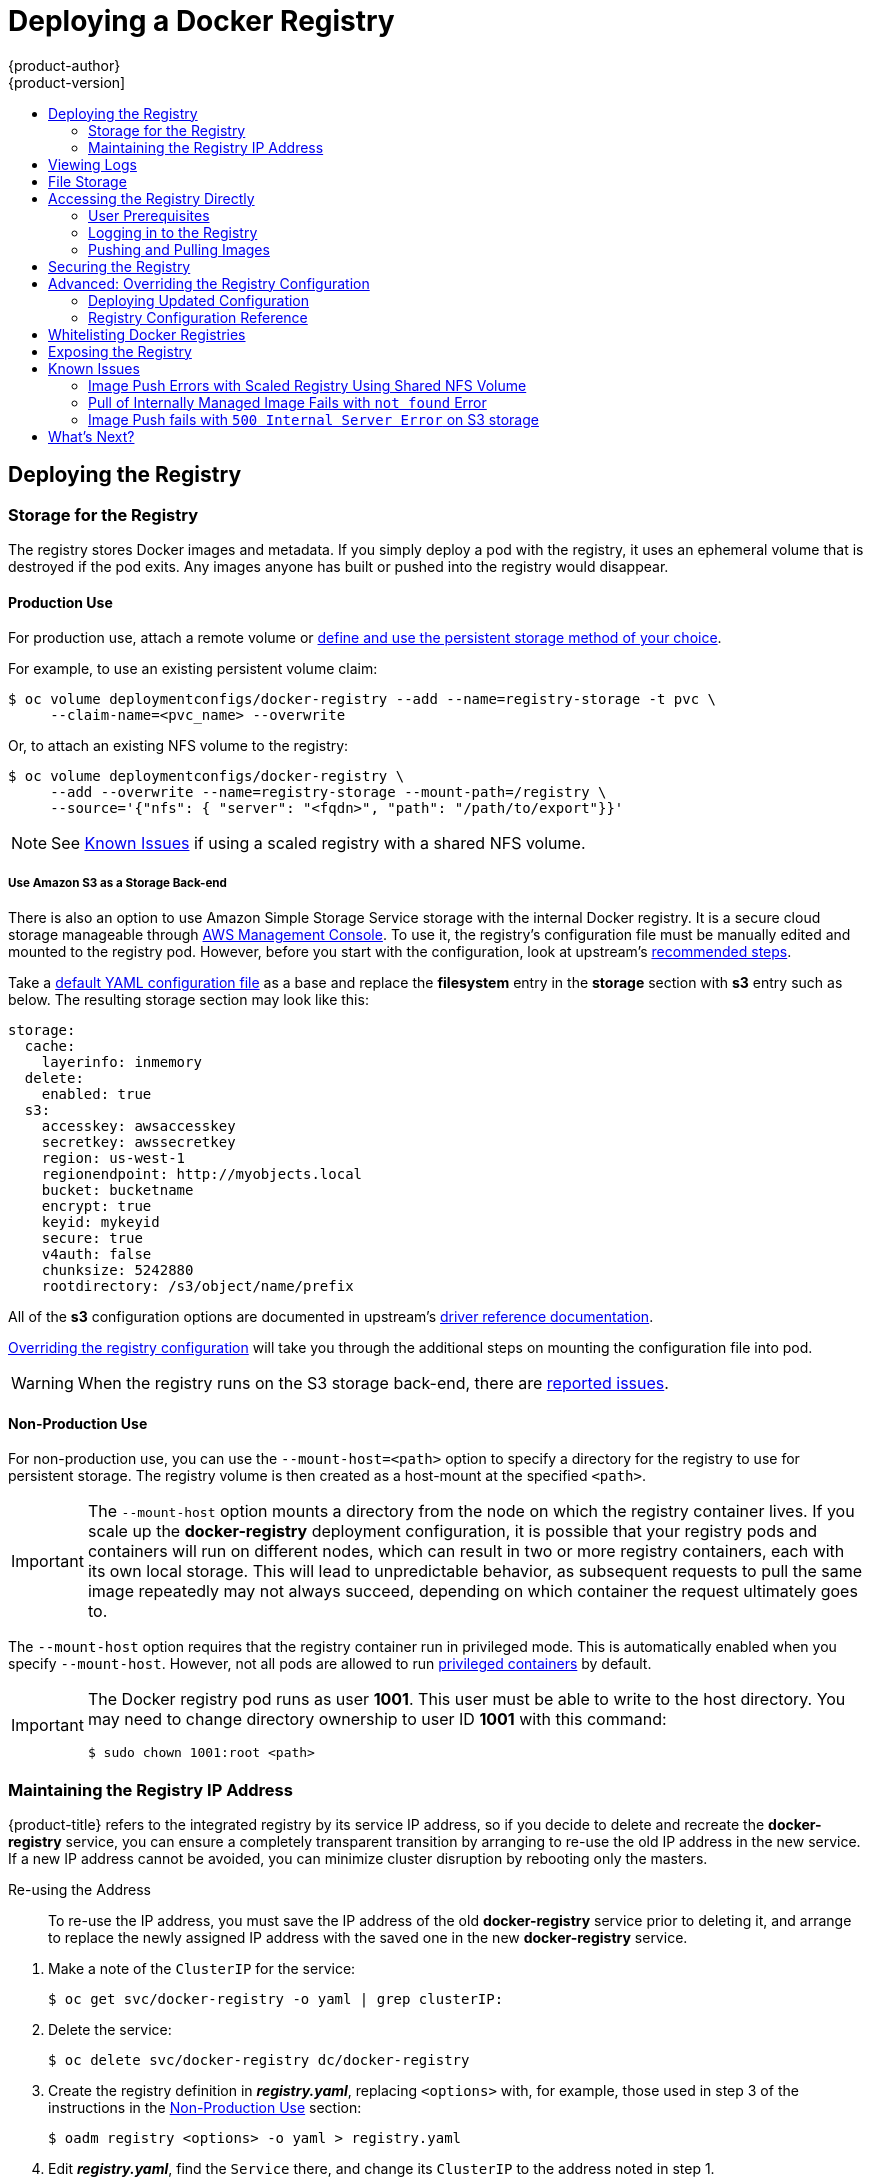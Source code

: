 [[install-config-install-docker-registry]]
= Deploying a Docker Registry
{product-author}
{product-version]
:data-uri:
:icons:
:experimental:
:toc: macro
:toc-title:
:prewrap!:

toc::[]

ifdef::openshift-origin,openshift-enterprise,openshift-dedicated[]
== Overview
OpenShift can build
xref:../../architecture/core_concepts/containers_and_images.adoc#docker-images[Docker
images] from your source code, deploy them, and manage their lifecycle. To
enable this, OpenShift provides an internal,
xref:../../architecture/infrastructure_components/image_registry.adoc#integrated-openshift-registry[integrated
Docker registry] that can be deployed in your OpenShift environment to locally
manage images.
endif::[]

[[deploy-registry]]
== Deploying the Registry

ifdef::atomic-registry[]
[NOTE]
====
Until an advanced installation method for {product-title} is tested and documented, refer to the
xref:../../registry_quickstart/administrators/index.adoc#registry-quickstart-administrators-index[quickstart install]
information.
====
endif::[]

ifdef::openshift-origin[]
To deploy the integrated Docker registry, use the `oadm registry` command from
the *_admin.kubeconfig_* file's location, as a user with cluster administrator
privileges:

----
$ oadm registry --config=admin.kubeconfig \//<1>
    --service-account=registry <2>
----
endif::[]
ifdef::openshift-enterprise[]
To deploy the integrated Docker registry, use the `oadm registry` command as a
user with cluster administrator privileges. For example:

----
$ oadm registry --config=/etc/origin/master/admin.kubeconfig \//<1>
    --service-account=registry \//<2>
    --images='registry.access.redhat.com/openshift3/ose-${component}:${version}' <3>
----
endif::[]
ifdef::openshift-origin,openshift-enterprise,openshift-dedicated[]
<1> `--config` is the path to the
xref:../../cli_reference/manage_cli_profiles.adoc#cli-reference-manage-cli-profiles[CLI configuration file] for
the xref:../../architecture/additional_concepts/authorization.adoc#roles[cluster
administrator].
<2> `--service-account` is the service account used to run the registry's pod.
endif::[]
ifdef::openshift-enterprise[]
<3> Required to pull the correct image for {product-title}.
endif::[]

ifdef::openshift-origin,openshift-enterprise,openshift-dedicated[]
This creates a service and a deployment configuration, both called
*docker-registry*. Once deployed successfully, a pod is created with a name
similar to *docker-registry-1-cpty9*.

To see a full list of options that you can specify when creating the registry:

----
$ oadm registry --help
----
endif::[]

ifdef::openshift-enterprise,openshift-origin[]
[[registry-compute-resource]]
=== Registry Compute Resources

By default, the registry is created with no settings for
xref:../../dev_guide/compute_resources.adoc#dev-guide-compute-resources[compute resource requests or
limits]. For production, it is highly recommended that the deployment
configuration for the registry be updated to set resource requests and limits
for the registry pod. Otherwise, the registry pod will be considered a
xref:../../dev_guide/compute_resources.adoc#quality-of-service-tiers[*BestEffort*
pod].

See xref:../../dev_guide/compute_resources.adoc#dev-guide-compute-resources[Compute Resources] for more
information on configuring requests and limits.
endif::openshift-enterprise,openshift-origin[]

[[storage-for-the-registry]]
=== Storage for the Registry

The registry stores Docker images and metadata. If you simply deploy a pod with
the registry, it uses an ephemeral volume that is destroyed if the pod exits.
Any images anyone has built or pushed into the registry would disappear.

ifdef::atomic-registry[]
[IMPORTANT]
====
Be careful when re-deploying the registry if the
xref:../../registry_quickstart/administrators/index.adoc#registry-quickstart-administrators-index[quickstart method] was
used. The quickstart method maps the registry service to host ports. This mapping must be updated when the registry is
re-deployed.

----
$ oc patch service docker-registry -p \
     '{ "spec": { "type": "NodePort", "selector": {"docker-registry": "default"},
        "ports": [ {"nodePort": 5000, "port": 5000, "targetPort": 5000}] }}'
----
====
endif::[]

[[registry-production-use]]
==== Production Use

For production use, attach a remote volume or
xref:../../install_config/persistent_storage/index.adoc#install-config-persistent-storage-index[define and use the
persistent storage method of your choice].

For example, to use an existing persistent volume claim:

----
$ oc volume deploymentconfigs/docker-registry --add --name=registry-storage -t pvc \
     --claim-name=<pvc_name> --overwrite
----

Or, to attach an existing NFS volume to the registry:

----
$ oc volume deploymentconfigs/docker-registry \
     --add --overwrite --name=registry-storage --mount-path=/registry \
     --source='{"nfs": { "server": "<fqdn>", "path": "/path/to/export"}}'
----

[NOTE]
====
See xref:registry-known-issues[Known Issues] if using a scaled registry with a
shared NFS volume.
====

[[registry-amazon-s3-storage-back-end]]
===== Use Amazon S3 as a Storage Back-end

There is also an option to use Amazon Simple Storage Service storage with the
internal Docker registry. It is a secure cloud storage manageable through
link:https://aws.amazon.com/s3/getting-started/[AWS Management Console]. To use
it, the registry's configuration file must be manually edited and mounted to
the registry pod. However, before you start with the configuration, look at
upstream's
link:https://docs.docker.com/docker-trusted-registry/configure/config-storage/#amazon-s3[recommended
steps].

Take a xref:deploy-registry[default YAML
configuration file] as a base and replace the *filesystem* entry in the
*storage* section with *s3* entry such as below. The resulting storage section
may look like this:

====
[source,yaml]
----
storage:
  cache:
    layerinfo: inmemory
  delete:
    enabled: true
  s3:
    accesskey: awsaccesskey
    secretkey: awssecretkey
    region: us-west-1
    regionendpoint: http://myobjects.local
    bucket: bucketname
    encrypt: true
    keyid: mykeyid
    secure: true
    v4auth: false
    chunksize: 5242880
    rootdirectory: /s3/object/name/prefix
----
====

All of the *s3* configuration options are documented in upstream's
link:https://docs.docker.com/registry/storage-drivers/s3/[driver reference
documentation].

xref:advanced-overriding-the-registry-configuration[Overriding the registry
configuration] will take you through the additional steps on mounting the
configuration file into pod.

[WARNING]
====
When the registry runs on the S3 storage back-end, there are
xref:known-issue-s3-image-push-fails[reported issues].
====

[[registry-non-production-use]]
==== Non-Production Use

For non-production use, you can use the `--mount-host=<path>` option to specify
a directory for the registry to use for persistent storage. The registry volume
is then created as a host-mount at the specified `<path>`.

[IMPORTANT]
====
The `--mount-host` option mounts a directory from the node on which the registry
container lives. If you scale up the *docker-registry* deployment configuration,
it is possible that your registry pods and containers will run on different
nodes, which can result in two or more registry containers, each with its own
local storage. This will lead to unpredictable behavior, as subsequent requests
to pull the same image repeatedly may not always succeed, depending on which
container the request ultimately goes to.
====

The `--mount-host` option requires that the registry container run in privileged
mode. This is automatically enabled when you specify `--mount-host`.
However, not all pods are allowed to run
xref:prerequisites.adoc#security-warning[privileged containers] by default.
ifdef::openshift-enterprise[]
If you still want to use this option, create the registry and specify that it use the *registry* service account that was created during installation:
endif::[]
ifdef::openshift-origin[]
If you still want to use this option:

. Create a new xref:../../admin_guide/service_accounts.adoc#admin-guide-service-accounts[service account] in
the *default* project for the registry to run as. The following example creates
a service account named *registry*:
+
----
$ oc create serviceaccount registry -n default
----

. To add the new *registry* service account in the *default* namespace
to the list of users allowed to run privileged containers:
+
----
$ oadm policy add-scc-to-user privileged system:serviceaccount:default:registry
----

. Create the registry and specify that it use the new *registry* service
account:
+
----
$ oadm registry --service-account=registry \
    --config=admin.kubeconfig \
    --mount-host=<path>
----
endif::[]
ifdef::openshift-enterprise[]
----
$ oadm registry --service-account=registry \
    --config=/etc/origin/master/admin.kubeconfig \
    --images='registry.access.redhat.com/openshift3/ose-${component}:${version}' \
    --mount-host=<path>
----
endif::[]

[IMPORTANT]
====
The Docker registry pod runs as user *1001*. This user must be able to write to
the host directory. You may need to change directory ownership to user ID *1001*
with this command:

----
$ sudo chown 1001:root <path>
----
====

[[maintaining-the-registry-ip-address]]
=== Maintaining the Registry IP Address

{product-title} refers to the integrated registry by its service IP address,
so if you decide to delete and recreate the *docker-registry* service,
you can ensure a completely transparent transition by arranging to
re-use the old IP address in the new service.
If a new IP address cannot be avoided, you can minimize cluster
disruption by rebooting only the masters.

[[re-using-the-address]]
Re-using the Address::

To re-use the IP address, you must save the IP address of the old *docker-registry*
service prior to deleting it, and arrange to replace the newly assigned IP address
with the saved one in the new *docker-registry* service.

// NB: Snarfed from <https://github.com/openshift/openshift-docs/issues/1494>.
. Make a note of the `ClusterIP` for the service:
+
----
$ oc get svc/docker-registry -o yaml | grep clusterIP:
----

. Delete the service:
+
----
$ oc delete svc/docker-registry dc/docker-registry
----

. Create the registry definition in *_registry.yaml_*, replacing `<options>`
with, for example, those used in step 3 of the instructions in the
xref:registry-non-production-use[Non-Production Use] section:
+
----
$ oadm registry <options> -o yaml > registry.yaml
----

. Edit *_registry.yaml_*, find the `Service` there,
and change its `ClusterIP` to the address noted in step 1.

. Create the registry using the modified *_registry.yaml_*:
+
----
$ oc create -f registry.yaml
----

[[rebooting-the-masters]]
Rebooting the Masters::

If you are unable to re-use the IP address, any operation that uses a xref:../../architecture/core_concepts/builds_and_image_streams.adoc#image-streams[pull specification]
that includes the old IP address will fail.
To minimize cluster disruption, you must reboot the masters:
+
----
ifdef::openshift-origin[]
# systemctl restart origin-master
endif::[]
ifdef::openshift-enterprise[]
# systemctl restart atomic-openshift-master
endif::[]
----
// Code block snarfed from ../http_proxies.adoc, w/ node-reboot stuff removed.
// tnguyen opines: It would be nice to #define this somewhere and include it here...
+
This ensures that the old registry URL, which includes the old IP address,
is cleared from the cache.
+
[NOTE]
We recommend against rebooting the entire cluster because that incurs
unnecessary downtime for pods and does not actually clear the cache.

[[viewing-logs]]
== Viewing Logs

To view the logs for the Docker registry, use the `oc logs` command with the deployment config:

====
----
$ oc logs dc/docker-registry
2015-05-01T19:48:36.300593110Z time="2015-05-01T19:48:36Z" level=info msg="version=v2.0.0+unknown"
2015-05-01T19:48:36.303294724Z time="2015-05-01T19:48:36Z" level=info msg="redis not configured" instance.id=9ed6c43d-23ee-453f-9a4b-031fea646002
2015-05-01T19:48:36.303422845Z time="2015-05-01T19:48:36Z" level=info msg="using inmemory layerinfo cache" instance.id=9ed6c43d-23ee-453f-9a4b-031fea646002
2015-05-01T19:48:36.303433991Z time="2015-05-01T19:48:36Z" level=info msg="Using OpenShift Auth handler"
2015-05-01T19:48:36.303439084Z time="2015-05-01T19:48:36Z" level=info msg="listening on :5000" instance.id=9ed6c43d-23ee-453f-9a4b-031fea646002
----
====

[[file-storage]]

== File Storage

Tag and image metadata is stored in {product-title}, but the registry stores
layer and signature data in a volume that is mounted into the registry container
at *_/registry_*. As `oc exec` does not work on privileged containers, to view a
registry's contents you must manually SSH into the node housing the registry
pod's container, then run `docker exec` on the container itself:

. List the current pods to find the pod name of your Docker registry:
+
----
# oc get pods
----
+
Then, use `oc describe` to find the host name for the node running the
container:
+
----
# oc describe pod <pod_name>
----

. Log into the desired node:
+
----
# ssh node.example.com
----

. List the running containers on the node host and identify the container ID for
the Docker registry:
+
----
# docker ps | grep ose-docker-registry
----

. List the registry contents using the `docker exec` command:
+
====
----
# docker exec -it 4c01db0b339c find /registry
/registry/docker
/registry/docker/registry
/registry/docker/registry/v2
/registry/docker/registry/v2/blobs <1>
/registry/docker/registry/v2/blobs/sha256
/registry/docker/registry/v2/blobs/sha256/ed
/registry/docker/registry/v2/blobs/sha256/ed/ede17b139a271d6b1331ca3d83c648c24f92cece5f89d95ac6c34ce751111810
/registry/docker/registry/v2/blobs/sha256/ed/ede17b139a271d6b1331ca3d83c648c24f92cece5f89d95ac6c34ce751111810/data <2>
/registry/docker/registry/v2/blobs/sha256/a3
/registry/docker/registry/v2/blobs/sha256/a3/a3ed95caeb02ffe68cdd9fd84406680ae93d633cb16422d00e8a7c22955b46d4
/registry/docker/registry/v2/blobs/sha256/a3/a3ed95caeb02ffe68cdd9fd84406680ae93d633cb16422d00e8a7c22955b46d4/data
/registry/docker/registry/v2/blobs/sha256/f7
/registry/docker/registry/v2/blobs/sha256/f7/f72a00a23f01987b42cb26f259582bb33502bdb0fcf5011e03c60577c4284845
/registry/docker/registry/v2/blobs/sha256/f7/f72a00a23f01987b42cb26f259582bb33502bdb0fcf5011e03c60577c4284845/data
/registry/docker/registry/v2/repositories <3>
/registry/docker/registry/v2/repositories/p1
/registry/docker/registry/v2/repositories/p1/pause <4>
/registry/docker/registry/v2/repositories/p1/pause/_manifests
/registry/docker/registry/v2/repositories/p1/pause/_manifests/revisions
/registry/docker/registry/v2/repositories/p1/pause/_manifests/revisions/sha256
/registry/docker/registry/v2/repositories/p1/pause/_manifests/revisions/sha256/e9a2ac6418981897b399d3709f1b4a6d2723cd38a4909215ce2752a5c068b1cf
/registry/docker/registry/v2/repositories/p1/pause/_manifests/revisions/sha256/e9a2ac6418981897b399d3709f1b4a6d2723cd38a4909215ce2752a5c068b1cf/signatures <5>
/registry/docker/registry/v2/repositories/p1/pause/_manifests/revisions/sha256/e9a2ac6418981897b399d3709f1b4a6d2723cd38a4909215ce2752a5c068b1cf/signatures/sha256
/registry/docker/registry/v2/repositories/p1/pause/_manifests/revisions/sha256/e9a2ac6418981897b399d3709f1b4a6d2723cd38a4909215ce2752a5c068b1cf/signatures/sha256/ede17b139a271d6b1331ca3d83c648c24f92cece5f89d95ac6c34ce751111810
/registry/docker/registry/v2/repositories/p1/pause/_manifests/revisions/sha256/e9a2ac6418981897b399d3709f1b4a6d2723cd38a4909215ce2752a5c068b1cf/signatures/sha256/ede17b139a271d6b1331ca3d83c648c24f92cece5f89d95ac6c34ce751111810/link <6>
/registry/docker/registry/v2/repositories/p1/pause/_uploads <7>
/registry/docker/registry/v2/repositories/p1/pause/_layers <8>
/registry/docker/registry/v2/repositories/p1/pause/_layers/sha256
/registry/docker/registry/v2/repositories/p1/pause/_layers/sha256/a3ed95caeb02ffe68cdd9fd84406680ae93d633cb16422d00e8a7c22955b46d4
/registry/docker/registry/v2/repositories/p1/pause/_layers/sha256/a3ed95caeb02ffe68cdd9fd84406680ae93d633cb16422d00e8a7c22955b46d4/link <9>
/registry/docker/registry/v2/repositories/p1/pause/_layers/sha256/f72a00a23f01987b42cb26f259582bb33502bdb0fcf5011e03c60577c4284845
/registry/docker/registry/v2/repositories/p1/pause/_layers/sha256/f72a00a23f01987b42cb26f259582bb33502bdb0fcf5011e03c60577c4284845/link
----
<1> This directory stores all layers and signatures as blobs.
<2> This file contains the blob's contents.
<3> This directory stores all the image repositories.
<4> This directory is for a single image repository *p1/pause*.
<5> This directory contains signatures for a particular image manifest revision.
<6> This file contains a reference back to a blob (which contains the signature
data).
<7> This directory contains any layers that are currently being uploaded and
staged for the given repository.
<8> This directory contains links to all the layers this repository references.
<9> This file contains a reference to a specific layer that has been linked into
this repository via an image.
====

[[access]]
== Accessing the Registry Directly
For advanced usage, you can access the registry directly to invoke `docker`
commands. This allows you to push images to or pull them from the integrated
registry directly using operations like `docker push` or `docker pull`. To do
so, you must be logged in to the registry using the `docker login` command. The
operations you can perform depend on your user permissions, as described in the
following sections.

[[access-user-prerequisites]]
=== User Prerequisites
To access the registry directly, the user that you use must satisfy the
following, depending on your intended usage:

- For any direct access, you must have a
xref:../../architecture/core_concepts/projects_and_users.adoc#users[regular
user], if one does not already exist, for your
preferred xref:../../install_config/configuring_authentication.adoc#install-config-configuring-authentication[identity
provider]. A regular user can generate an access token required for logging in to
the registry.
xref:../../architecture/core_concepts/projects_and_users.adoc#users[System
users], such as *system:admin*, cannot obtain access tokens and, therefore,
cannot access the registry directly.
+
For example, if you are using `HTPASSWD` authentication, you can create one
using the following command:
+
----
# htpasswd /etc/origin/openshift-htpasswd <user_name>
----

- The user must have the *system:registry* role. To add this role:
+
----
# oadm policy add-role-to-user system:registry <user_name>
----

- Have the *admin* role for the project associated with the Docker operation. For
example, if accessing images in the global *openshift* project:
+
----
 $ oadm policy add-role-to-user admin <user_name> -n openshift
----

- For writing or pushing images, for example when using the `docker push` command,
the user must have the *system:image-builder* role. To add this role:
+
----
$ oadm policy add-role-to-user system:image-builder <user_name>
----

For more information on user permissions, see
xref:../../admin_guide/manage_authorization_policy.adoc#managing-role-bindings[Managing
Role Bindings].

[[access-logging-in-to-the-registry]]
=== Logging in to the Registry

[NOTE]
====
Ensure your user satisfies the xref:access-user-prerequisites[prerequisites]
for accessing the registry directly.
====

To log in to the registry directly:

. Ensure you are logged in to {product-title} as a *regular user*:
+
----
$ oc login
----

. Get your access token:
+
----
$ oc whoami -t
----

. Log in to the Docker registry:
+
----
$ docker login -u <username> -e <any_email_address> \
    -p <token_value> <registry_ip>:<port>
----

[[access-pushing-and-pulling-images]]
=== Pushing and Pulling Images
After xref:access-logging-in-to-the-registry[logging in to the registry], you
can perform `docker pull` and `docker push` operations against your registry.

[IMPORTANT]
====
You can pull arbitrary images, but if you have the *system:registry* role
added, you can only push images to the registry in your project.
====

In the following examples, we use:
|====

|Component |Value

|*<registry_ip>*
|`172.30.124.220`

|*<port>*
|`5000`

|*<project>*
|`openshift`

|*<image>*
|`busybox`

|*<tag>*
| omitted (defaults to `latest`)

|====

. Pull an arbitrary image:
+
====
----
$ docker pull docker.io/busybox
----
====

. Tag the new image with the form `<registry_ip>:<port>/<project>/<image>`.
The project name *must* appear in this
xref:../../architecture/core_concepts/builds_and_image_streams.adoc#image-streams[pull specification]
for {product-title} to
correctly place and later access the image in the registry.
+
====
----
$ docker tag docker.io/busybox 172.30.124.220:5000/openshift/busybox
----
====
+
[NOTE]
====
Your regular user must have the *system:image-builder* role for the specified
project, which allows the user to write or push an image. Otherwise, the `docker
push` in the next step will fail. To test, you can
xref:../../dev_guide/projects.adoc#create-a-project[create a new project] to
push the *busybox* image.
====

. Push the newly-tagged image to your registry:
+
====
----
$ docker push 172.30.124.220:5000/openshift/busybox
...
cf2616975b4a: Image successfully pushed
Digest: sha256:3662dd821983bc4326bee12caec61367e7fb6f6a3ee547cbaff98f77403cab55
----
====

[[securing-the-registry]]
== Securing the Registry

Optionally, you can secure the registry so that it serves traffic via TLS:

ifdef::openshift-origin,openshift-enterprise,openshift-dedicated[]
. xref:deploy-registry[Deploy the registry].
+
endif::[]
. Fetch the service IP and port of the registry:
+
ifdef::atomic-registry[]
[IMPORTANT]
====
If {product-title} was deployed using the xref:../../registry_quickstart/administrators/index.adoc#registry-quickstart-administrators-index[quickstart method]
use the system hostname or IP address.
====
+
endif::[]
====
----
$ oc get svc/docker-registry
NAME              LABELS                                    SELECTOR                  IP(S)            PORT(S)
docker-registry   docker-registry=default                   docker-registry=default   172.30.124.220   5000/TCP
----
====
+
. You can use an existing server certificate, or create a key and server
certificate valid for specified IPs and host names, signed by a specified CA. To
create a server certificate for the registry service IP and the
*docker-registry.default.svc.cluster.local* host name:
+
----
$ oadm ca create-server-cert \
    --signer-cert=/etc/origin/master/ca.crt \
    --signer-key=/etc/origin/master/ca.key \
    --signer-serial=/etc/origin/master/ca.serial.txt \
    --hostnames='docker-registry.default.svc.cluster.local,172.30.124.220' \
    --cert=/etc/secrets/registry.crt \
    --key=/etc/secrets/registry.key
----
+
. Create the secret for the registry certificates:
+
----
$ oc secrets new registry-secret \
    /etc/secrets/registry.crt \
    /etc/secrets/registry.key
----
+
. Add the secret to the registry pod's service accounts (including the *default*
service account):
+
----
$ oc secrets add serviceaccounts/registry secrets/registry-secret
$ oc secrets add serviceaccounts/default  secrets/registry-secret
----
+
. Add the secret volume to the registry deployment configuration:
+
----
$ oc volume dc/docker-registry --add --type=secret \
    --secret-name=registry-secret -m /etc/secrets
----
+
. Enable TLS by adding the following environment variables to the registry
deployment configuration:
+
----
$ oc env dc/docker-registry \
    REGISTRY_HTTP_TLS_CERTIFICATE=/etc/secrets/registry.crt \
    REGISTRY_HTTP_TLS_KEY=/etc/secrets/registry.key
----
+
See more details on
https://github.com/docker/distribution/blob/master/docs/configuration.md#override-configuration-options[overriding
registry options].

. Update the scheme used for the registry's liveness probe from HTTP to HTTPS:
+
----
$ oc patch dc/docker-registry --api-version=v1 -p '{"spec": {"template": {"spec": {"containers":[{
    "name":"registry",
    "livenessProbe":  {"httpGet": {"scheme":"HTTPS"}}
  }]}}}}'
----

. If your registry was initially deployed on {product-title}
ifdef::openshift-enterprise[]
3.2
endif::[]
ifdef::openshift-origin[]
1.1.2
endif::[]
or later, update the scheme used for the registry's readiness probe from HTTP to HTTPS:
+
----
$ oc patch dc/docker-registry --api-version=v1 -p '{"spec": {"template": {"spec": {"containers":[{
    "name":"registry",
    "readinessProbe":  {"httpGet": {"scheme":"HTTPS"}}
  }]}}}}'
----

. Validate the registry is running in TLS mode. Wait until the latest *docker-registry*
deployment completes and verify the Docker logs for the registry container. You should
find an entry for `listening on :5000, tls`.
+
====
----
$ oc logs dc/docker-registry | grep tls
time="2015-05-27T05:05:53Z" level=info msg="listening on :5000, tls" instance.id=deeba528-c478-41f5-b751-dc48e4935fc2
----
====
+
. Copy the CA certificate to the Docker certificates directory. This must be
done on all nodes in the cluster:
+
====
----
$ dcertsdir=/etc/docker/certs.d
$ destdir_addr=$dcertsdir/172.30.124.220:5000
$ destdir_name=$dcertsdir/docker-registry.default.svc.cluster.local:5000

$ sudo mkdir -p $destdir_addr $destdir_name
$ sudo cp ca.crt $destdir_addr    //<1>
$ sudo cp ca.crt $destdir_name
----
<1> The *_ca.crt_* file is a copy
    of *_/etc/origin/master/ca.crt_* on the master.
====
+
. Remove the `--insecure-registry` option only for this particular registry in
the *_/etc/sysconfig/docker_* file. Then, reload the daemon and restart the
*docker* service to reflect this configuration change:
+
----
$ sudo systemctl daemon-reload
$ sudo systemctl restart docker
----
+
. Validate the `docker` client connection. Running
https://docs.docker.com/reference/commandline/push/[`docker push`]
to the registry or
https://docs.docker.com/reference/commandline/pull/[`docker pull`] from the registry should succeed.  Make sure you have
xref:access[logged into the registry].
+
----
$ docker tag|push <registry/image> <internal_registry/project/image>
----
+
For example:
+
====
----
$ docker pull busybox
$ docker tag docker.io/busybox 172.30.124.220:5000/openshift/busybox
$ docker push 172.30.124.220:5000/openshift/busybox
...
cf2616975b4a: Image successfully pushed
Digest: sha256:3662dd821983bc4326bee12caec61367e7fb6f6a3ee547cbaff98f77403cab55
----
====

[[advanced-overriding-the-registry-configuration]]
== Advanced: Overriding the Registry Configuration

You can override the integrated registry's default configuration, found by
default at *_/config.yml_* in a running registry's container, with your own
link:#registry-configuration-reference[custom configuration].

[NOTE]
====
Upstream configuration options in this file may also be overridden using
environment variables. However, the
link:#docker-registry-configuration-reference-middleware[middleware section] may
*not* be overridden using environment variables.
link:https://docs.docker.com/registry/configuration/#override-specific-configuration-options[Learn
how to override specific configuration options].
====

[[docker-registry-deploying-updated-configuration]]
=== Deploying Updated Configuration

To enable managing the registry configuration file directly, it
is recommended that the configuration file be mounted as a
xref:../../dev_guide/secrets.adoc#dev-guide-secrets[secret volume]:

. xref:deploy-registry[Deploy the registry].

. Edit the registry configuration file locally as needed. The initial YAML file
deployed on the registry is provided below.
xref:registry-configuration-reference[Review supported options].
+
.Registry configuration file
====
----
version: 0.1
log:
  level: debug
http:
  addr: :5000
storage:
  cache:
    blobdescriptor: inmemory
  filesystem:
    rootdirectory: /registry
  delete:
    enabled: true
auth:
  openshift:
    realm: openshift
middleware:
  repository:
    - name: openshift
      options:
        pullthrough: true
----
====

. Create a new secret called *registry-config* from your custom registry
configuration file you edited locally:
+
----
$ oc secrets new registry-config config.yml=</path/to/custom/registry/config.yml>
----

. Add the *registry-config* secret as a volume to the registry's deployment
configuration to mount the custom configuration file at
*_/etc/docker/registry/_*:
+
----
$ oc volume dc/docker-registry --add --type=secret \
    --secret-name=registry-config -m /etc/docker/registry/
----
+
. Update the registry to reference the configuration path from the previous step
by adding the following environment variable to the registry's deployment
configuration:
+
----
$ oc env dc/docker-registry \
    REGISTRY_CONFIGURATION_PATH=/etc/docker/registry/config.yml
----

This may be performed as an iterative process to achieve the desired
configuration. For example, during troubleshooting, the configuration may be
temporarily updated to put it in *debug* mode.

To update an existing configuration:

[WARNING]
====
This procedure will overwrite the currently deployed registry configuration.
====

. Edit the local registry configuration file, *_config.yml_*.

. Delete the *registry-config* secret:
+
----
$ oc delete secret registry-config
----
+
. Recreate the secret to reference the updated configuration file:
+
----
$ oc secrets new registry-config config.yml=</path/to/custom/registry/config.yml>
----
+
. Redeploy the registry to read the updated configuration:
+
----
$ oc deploy docker-registry --latest
----

[TIP]
====
Maintain configuration files in a source control repository.
====

// tag::registry-configuration-reference[]
[[registry-configuration-reference]]
=== Registry Configuration Reference

There are many configuration options available in the upstream
link:https://github.com/docker/distribution[docker distribution]
library. Not all link:https://docs.docker.com/registry/configuration/[configuration options]
are supported or enabled. Use this section as a reference.

[NOTE]
====
Upstream configuration options in this file may also be overridden using
environment variables. However, the
xref:docker-registry-configuration-reference-middleware[middleware section] may
*not* be overridden using environment variables.
link:https://docs.docker.com/registry/configuration/#override-specific-configuration-options[Learn
how to override specific configuration options].
====

[[docker-registry-configuration-reference-log]]
==== Log

link:https://docs.docker.com/registry/configuration/#log[Upstream options] are supported.

====
[source,yaml]
----
log:
  level: debug
  formatter: text
  fields:
    service: registry
    environment: staging
----
====

[[docker-registry-configuration-reference-hooks]]
==== Hooks

Mail hooks are not supported.

[[docker-registry-configuration-reference-storage]]

==== Storage

The following link:https://docs.docker.com/registry/configuration/#storage[storage drivers]
are supported:

*  link:https://docs.docker.com/registry/storage-drivers/filesystem[Filesystem]
// *  link:https://docs.docker.com/registry/storage-drivers/azure/[Microsoft Azure]//
*  link:https://docs.docker.com/registry/storage-drivers/s3/[S3]
+
xref:docker-registry-configuration-reference-middleware[Learn more about CloudFront configuration].

* link:https://docs.docker.com/registry/storage-drivers/swift/[OpenStack Swift]

link:https://docs.docker.com/registry/configuration/#maintenance[General registry storage configuration options] are supported.


.General Storage Configuration Options
====
[source,yaml]
----
storage:
  delete:
    enabled: true
  redirect:
    disable: false
  cache:
    blobdescriptor: inmemory
  maintenance:
    uploadpurging:
      enabled: true
      age: 168h
      interval: 24h
      dryrun: false
    readonly:
      enabled: false
----
====

[[docker-registry-configuration-reference-auth]]

==== Auth

Auth options should not be altered. The *openshift* extension is the only
supported option.

====
[source,yaml]
----
auth:
  openshift:
    realm: openshift
----
====

[[docker-registry-configuration-reference-middleware]]

==== Middleware

The *repository* middleware extension allows to configure {product-title}
middleware responsible for interaction with {product-title} and image proxying.

The *repository* middleware extension should not be altered except for the
*options* section to disable pull-through cache.

====
[source,yaml]
----
middleware:
  registry:
    - name: openshift <1>
  repository:
    - name: openshift <1>
      options:
        acceptschema2: false <2>
        pullthrough: true <3>
        enforcequota: false <4>
        projectcachettl: 1m <5>
  storage:
    - name: openshift <1>
----
<1> These entries are mandatory. Their presence ensures required components get loaded. These values shouldn't be changed.
<2> Allow to store
link:https://github.com/docker/distribution/blob/master/docs/spec/manifest-v2-2.md#image-manifest-version-2-schema-2[manifest
schema v2] during a push to the registry. See xref:middleware-repository-acceptschema2[below] for more details.
<3> Let the registry act as a proxy for remote blobs. See xref:middleware-repository-pullthrough[below] for more details.
<4> Prevent blob uploads exceeding size limit defined in targeted project.
<5> An expiration timeout for limits cached in the registry. The lower the
value, the less time will it take for the limit changes to propagate to the
registry. However, the registry will query limits from the server more
frequently and, as a consequence, pushes will be slower.
====

The link:https://docs.docker.com/registry/configuration/#cloudfront[*CloudFront*
middleware extension] can be added to support AWS, CloudFront CDN storage
provider.

The *middleware* section may not be overridden using environment variables.
There are a few exceptions, however. For example:
====
[source,yaml]
----
middleware:
  repository:
    - name: openshift
      options:
        acceptschema2: false <1>
        enforcequota: false <2>
        projectcachettl: 1m <3>
----
<1> A configuration option that can be overridden by the boolean environment variable `*REGISTRY_MIDDLEWARE_REPOSITORY_OPENSHIFT_ACCEPTSCHEMA2*`, which allows for the ability to accept manifest schema v2 on manifest put requests.
<2> A configuration option that can be overridden by the boolean environment variable `*REGISTRY_MIDDLEWARE_REPOSITORY_OPENSHIFT_ENFORCEQUOTA*`, which allows the ability to turn quota enforcement on or off. By default, quota enforcement is off. It overrides {product-title} middleware configuration option. Recognized values are *true* and *false*.
<3> A configuration option that can be overridden by the environment variable `*REGISTRY_MIDDLEWARE_REPOSITORY_OPENSHIFT_PROJECTCACHETTL*`, specifying an eviction timeout for project quota objects. It takes a valid time duration string (for example, *2m*). If empty, you get the default timeout. If zero (*0m*), caching is disabled.
====

[[middleware-repository-pullthrough]]
===== Image Pullthrough

If enabled, the registry will attempt to fetch requested blob from a remote
registry unless the blob exists locally. The remote candidates are calculated
from **DockerImage** entries stored in status of the
xref:../../architecture/core_concepts/builds_and_image_streams.adoc#image-streams[image
stream], a client pulls from. All the unique remote registry references in
such entries will be tried in turn until the blob is found. The blob, served
this way, will not be stored in the registry.

This feature is on by default. However, it can be disabled using a
xref:docker-registry-configuration-reference-middleware[configuration option].

[[middleware-repository-acceptschema2]]
===== Manifest schema v2 support

Each image has a manifest describing its blobs, instructions for running it
and additional metadata. The manifest is versioned which have different
structure and fields as it evolves over time. The same image can be represented
by multiple manifest versions. Each version will have different digest though.

The registry currently supports
link:https://github.com/docker/distribution/blob/master/docs/spec/manifest-v2-1.md#image-manifest-version-2-schema-1[manifest
v2 schema 1] (*schema1*) and
link:https://github.com/docker/distribution/blob/master/docs/spec/manifest-v2-2.md#image-manifest-version-2-schema-2[manifest
v2 schema 2] (*schema2*). The former is being obsoleted but will be supported
for an extended amount of time.

You should be wary of compatibility issues with various Docker clients:

- Docker clients of version 1.9 or older support only *schema1*. Any manifest
this client pulls or pushes will be of this legacy schema.
- Docker clients of version 1.10 support both *schema1* and *schema2*. And by default, it will
push the latter to the registry if it supports newer schema.

The registry, storing an image with *schema1* will always return it unchanged
to the client. *Schema2* will be transferred unchanged only to newer Docker
client. For the older one, it will be converted on-the-fly to *schema1*.

This has significant consequences. For example an image pushed to the registry
by a newer Docker client cannot be pulled by the older Docker by its digest.
That's because the stored image's manifest is of *schema2* and its digest can
be used to pull only this version of manifest.

For this reason, the registry is configured by default not to store *schema2*.
This ensures that any docker client will be able to pull from the registry any
image pushed there regardless of client's version.

Once you're confident that all the registry clients support *schema2*, you'll
be safe to enable its support in the registry. See the
xref:docker-registry-configuration-reference-middleware[middleware
configuration reference] above for particular option.

[[docker-registry-configuration-reference-reporting]]
==== Reporting

Reporting is unsupported.

[[docker-registry-configuration-reference-http]]
==== HTTP

link:https://docs.docker.com/registry/configuration/#http[Upstream options] are
supported. xref:securing-the-registry[Learn how to alter these settings via
environment variables]. Only the *tls* section should be altered. For example:

====
[source,yaml]
----
http:
  addr: :5000
  tls:
    certificate: /etc/secrets/registry.crt
    key: /etc/secrets/registry.key
----
====

[[docker-registry-configuration-reference-notifications]]

==== Notifications

link:https://docs.docker.com/registry/configuration/#notifications[Upstream
options] are supported. The xref:../../rest_api/index.adoc#rest-api-index[REST API Reference]
provides more comprehensive integration options.

Example:

====
[source,yaml]
----
notifications:
  endpoints:
    - name: registry
      disabled: false
      url: https://url:port/path
      headers:
        Accept:
          - text/plain
      timeout: 500
      threshold: 5
      backoff: 1000
----
====

[[docker-registry-configuration-reference-redis]]

==== Redis

Redis is not supported.

[[docker-registry-configuration-reference-health]]

==== Health

link:https://docs.docker.com/registry/configuration/#health[Upstream options]
are supported. The registry deployment configuration provides an integrated
health check at */healthz*.

[[docker-registry-configuration-reference-proxy]]

==== Proxy

Proxy configuration should not be enabled. This functionality is provided by
the xref:docker-registry-configuration-reference-middleware[{product-title}
repository middleware extension], *pullthrough: true*.

// end::registry-configuration-reference[]

[[whitelisting-docker-registries]]
== Whitelisting Docker Registries

You can specify a whitelist of docker registries, allowing you to curate a set
of images and templates that are available for download by {product-title}
users. This curated set can be placed in one or more docker registries, and then
added to the whitelist. When using a whitelist, only the specified registries
are accessible within {product-title}, and all other registries are denied
access by default.

To configure a whitelist:

. Edit the *_/etc/sysconfig/docker_* file to block all registries:
+
----
BLOCK_REGISTRY='--block-registry=all'
----
+
You may need to uncomment the `*BLOCK_REGISTRY*` line.
. In the same file, add registries to which you want to allow access:
+
----
ADD_REGISTRY='--add-registry=<registry1> --add-registry=<registry2>'
----
+
.Allowing Access to Registries
====
----
ADD_REGISTRY='--add-registry=registry.access.redhat.com'
----
====
+
This example would restrict access to images available on the
link:https://access.redhat.com/search/#/container-images[Red Hat Customer Portal].

Once the whitelist is configured, if a user tries to pull from a docker registry
that is not on the whitelist, they will receive an error message stating that
this registry is not allowed.

[[exposing-the-registry]]
== Exposing the Registry

To expose your internal registry externally, it is recommended that you run a
xref:securing-the-registry[secure registry]. To expose the registry you must
first have xref:deploy_router.adoc#install-config-install-deploy-router[deployed a router].

. xref:deploy-registry[Deploy the registry].
+
. xref:securing-the-registry[Secure the registry].
+
. xref:deploy_router.adoc#install-config-install-deploy-router[Deploy a router].
+
. Create a
link:https://docs.openshift.org/latest/architecture/core_concepts/routes.html#secured-routes[passthrough]
route via the `oc create route passthrough` command,
specifying the registry as the route's service.
By default, the name of the created route is the same as the service name.
+
For example:
+
====
----
$ oc get svc
NAME              CLUSTER_IP       EXTERNAL_IP   PORT(S)                 SELECTOR                  AGE
docker-registry   172.30.69.167    <none>        5000/TCP                docker-registry=default   4h
kubernetes        172.30.0.1       <none>        443/TCP,53/UDP,53/TCP   <none>                    4h
router            172.30.172.132   <none>        80/TCP                  router=router             4h

$ oc create route passthrough    \
    --service=docker-registry    \//<1>
    --hostname=<host>
route "docker-registry" created     <2>
----
<1> Specify the registry as the route's service.
<2> The route name is identical to the service name.
====
+
====
----
$ oc get route/docker-registry -o yaml
apiVersion: v1
kind: Route
metadata:
  name: docker-registry
spec:
  host: <host> <1>
  to:
    kind: Service
    name: docker-registry <2>
  tls:
    termination: passthrough <3>
----
<1> The host for your route.  You must be able to resolve this name externally via DNS to the router's IP address.
<2> The service name for your registry.
<3> Specify this route as a passthrough route.
====
+
[NOTE]
====
Passthrough is currently the only type of route supported for exposing the
secure registry.
====
+
. Next, you must trust the certificates being used for the registry on your host system.
The certificates referenced were created when you secured your registry.
+
====
----
$ sudo mkdir -p /etc/docker/certs.d/<host>
$ sudo cp <ca certificate file> /etc/docker/certs.d/<host>
$ sudo systemctl restart docker
----
====
+

. xref:access[Log in to the registry] using the information from securing the
registry. However, this time point to the host name used in the route rather
than your service IP. You should now be able to tag and push images using the
route host.
+
====
----
$ oc get imagestreams -n test
NAME      DOCKER REPO   TAGS      UPDATED

$ docker pull busybox
$ docker tag busybox <host>/test/busybox
$ docker push <host>/test/busybox
The push refers to a repository [<host>/test/busybox] (len: 1)
8c2e06607696: Image already exists
6ce2e90b0bc7: Image successfully pushed
cf2616975b4a: Image successfully pushed
Digest: sha256:6c7e676d76921031532d7d9c0394d0da7c2906f4cb4c049904c4031147d8ca31

$ docker pull <host>/test/busybox
latest: Pulling from <host>/test/busybox
cf2616975b4a: Already exists
6ce2e90b0bc7: Already exists
8c2e06607696: Already exists
Digest: sha256:6c7e676d76921031532d7d9c0394d0da7c2906f4cb4c049904c4031147d8ca31
Status: Image is up to date for <host>/test/busybox:latest

$ oc get imagestreams -n test
NAME      DOCKER REPO                       TAGS      UPDATED
busybox   172.30.11.215:5000/test/busybox   latest    2 seconds ago
----
====
+
[NOTE]
====
Your image streams will have the IP address and port of the registry service,
not the route name and port. See `oc get imagestreams` for details.
====
+
[NOTE]
====
In the `<host>/test/busybox` example above, `test` refers to the project name.
====

[[registry-known-issues]]
== Known Issues

The following are the known issues when deploying or using the integrated
registry.

[[known-issue-nfs-image-push-fails]]
==== Image Push Errors with Scaled Registry Using Shared NFS Volume

When using a scaled registry with a shared NFS volume, you may see one of the
following errors during the push of an image:

- `digest invalid: provided digest did not match uploaded content`
- `blob upload unknown`
- `blob upload invalid`

These errors are returned by an internal registry service when Docker attempts
to push the image. Its cause originates in the synchronization of file
attributes across nodes. Factors such as NFS client side caching, network
latency, and layer size can all contribute to potential errors that might occur
when pushing an image using the default round-robin load balancing
configuration.

You can perform the following steps to minimize the probability of such a
failure:

. Ensure that the `*sessionAffinity*` of your *docker-registry* service is set
to `ClientIP`:
+
----
$ oc get svc/docker-registry --template='{{.spec.sessionAffinity}}'
----
+
This should return `ClientIP`, which is the default in recent {product-title}
versions. If not, change it:
+
----
$ oc get -o yaml svc/docker-registry | \
      sed 's/\(sessionAffinity:\s*\).*/\1ClientIP/' | \
      oc replace -f -
----
+
. Ensure that the NFS export line of your registry volume on your NFS server has
the `no_wdelay` options listed. See
xref:../persistent_storage/persistent_storage_nfs.adoc#nfs-export-settings[Export
Settings] in the
xref:../../install_config/persistent_storage/persistent_storage_nfs.adoc#install-config-persistent-storage-persistent-storage-nfs[Persistent
Storage Using NFS] topic for details.

==== Pull of Internally Managed Image Fails with `not found` Error

This error occurs when the pulled image is pushed to an image stream different
from the one it is being pulled from. This is caused by re-tagging
a built image into an arbitrary image stream:

====
----
$ oc tag srcimagestream:latest anyproject/pullimagestream:latest
----

And subsequently pulling from it, using an image reference such as:

----
internal.registry.url:5000/anyproject/pullimagestream:latest
----
====

During a manual Docker pull, this will produce a similar error:

====
----
Error: image anyproject/pullimagestream:latest not found
----
====

To prevent this, avoid the tagging of internally managed images completely, or
re-push the built image to the desired namespace
xref:access-pushing-and-pulling-images[manually].

[[known-issue-s3-image-push-fails]]
==== Image Push fails with `500 Internal Server Error` on S3 storage

There are problems reported happening when the registry runs on S3 storage
back-end. Pushing to a Docker registry occasionally fails with the following
error:

----
Received unexpected HTTP status: 500 Internal Server Error
----

To debug this, you need to xref:viewing-logs[view the registry logs]. In there,
look for similar error messages occurring at the time of the failed push:

----
time="2016-03-30T15:01:21.22287816-04:00" level=error msg="unknown error completing upload: driver.Error{DriverName:\"s3\", Enclosed:(*url.Error)(0xc20901cea0)}" http.request.method=PUT
...
time="2016-03-30T15:01:21.493067808-04:00" level=error msg="response completed with error" err.code=UNKNOWN err.detail="s3: Put https://s3.amazonaws.com/oso-tsi-docker/registry/docker/registry/v2/blobs/sha256/ab/abe5af443833d60cf672e2ac57589410dddec060ed725d3e676f1865af63d2e2/data: EOF" err.message="unknown error" http.request.method=PUT
...
time="2016-04-02T07:01:46.056520049-04:00" level=error msg="error putting into main store: s3: The request signature we calculated does not match the signature you provided. Check your key and signing method." http.request.method=PUT
atest
----

If you see such errors, contact your Amazon S3 support. There may be a
problem in your region or with your particular bucket.

[[registry-whats-next]]
== What's Next?

After you have a registry deployed, you can:

- xref:../../install_config/configuring_authentication.adoc#install-config-configuring-authentication[Configure
authentication]; by default, authentication is set to
ifdef::openshift-enterprise[]
xref:../../install_config/configuring_authentication.adoc#DenyAllPasswordIdentityProvider[Deny
All].
endif::[]
ifdef::openshift-origin[]
xref:../../install_config/configuring_authentication.adoc#AllowAllPasswordIdentityProvider[Allow
All].
endif::[]
- Deploy a xref:deploy_router.adoc#install-config-install-deploy-router[router].
ifdef::openshift-origin[]
- xref:../../install_config/imagestreams_templates.adoc#install-config-imagestreams-templates[Populate your {product-title} installation]
with a useful set of Red Hat-provided image streams and templates.
endif::[]
